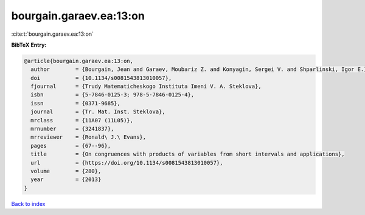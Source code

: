 bourgain.garaev.ea:13:on
========================

:cite:t:`bourgain.garaev.ea:13:on`

**BibTeX Entry:**

.. code-block:: bibtex

   @article{bourgain.garaev.ea:13:on,
     author        = {Bourgain, Jean and Garaev, Moubariz Z. and Konyagin, Sergei V. and Shparlinski, Igor E.},
     doi           = {10.1134/s0081543813010057},
     fjournal      = {Trudy Matematicheskogo Instituta Imeni V. A. Steklova},
     isbn          = {5-7846-0125-3; 978-5-7846-0125-4},
     issn          = {0371-9685},
     journal       = {Tr. Mat. Inst. Steklova},
     mrclass       = {11A07 (11L05)},
     mrnumber      = {3241837},
     mrreviewer    = {Ronald\ J.\ Evans},
     pages         = {67--96},
     title         = {On congruences with products of variables from short intervals and applications},
     url           = {https://doi.org/10.1134/s0081543813010057},
     volume        = {280},
     year          = {2013}
   }

`Back to index <../By-Cite-Keys.html>`_
